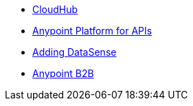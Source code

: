 // Master TOC

* link:cloudhub[CloudHub]
* link:anypoint-platform-for-apis[Anypoint Platform for APIs]
* link:/anypoint-connector-devkit/adding-datasense[Adding DataSense]
* link:/anypoint-b2b/anypoint-b2b[Anypoint B2B]
